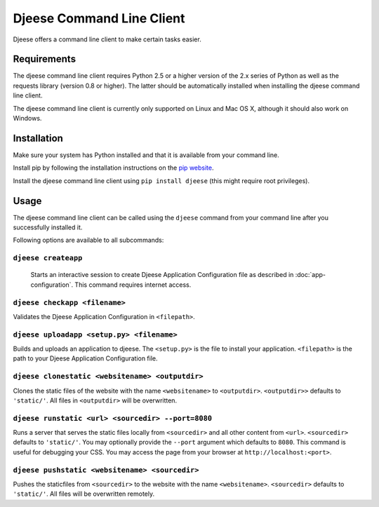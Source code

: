 ##########################
Djeese Command Line Client
##########################

Djeese offers a command line client to make certain tasks easier.


************
Requirements
************

The djeese command line client requires Python 2.5 or a higher version of the
2.x series of Python as well as the requests library (version 0.8 or higher).
The latter should be automatically installed when installing the djeese command
line client.

The djeese command line client is currently only supported on Linux and
Mac OS X, although it should also work on Windows. 


************
Installation
************

Make sure your system has Python installed and that it is available from your
command line.

Install pip by following the installation instructions on the `pip website`_.

Install the djeese command line client using ``pip install djeese`` (this might
require root privileges).


*****
Usage
*****

The djeese command line client can be called using the ``djeese`` command from
your command line after you successfully installed it.

Following options are available to all subcommands:

.. program:: djeese
.. option:: -v 1
.. option:: --verbosity 1

    Set the verbosity of the command. Available options: ``0``, ``1``, ``2``,
    ``3`` and ``4``. Higher values means more output.

.. option:: --help

    Shows help for the specified subcommand.


``djeese createapp``
====================

    Starts an interactive session to create Djeese Application Configuration
    file as described in :doc:`app-configuration`. This command requires
    internet access.


``djeese checkapp <filename>``
==============================

Validates the Djeese Application Configuration in ``<filepath>``.


``djeese uploadapp <setup.py> <filename>``
==========================================

Builds and uploads an application to djeese. The ``<setup.py>`` is the file to
install your application. ``<filepath>`` is the path to your Djeese Application
Configuration file.

``djeese clonestatic <websitename> <outputdir>``
================================================

Clones the static files of the website with the name ``<websitename>`` to
``<outputdir>``. ``<outputdir>>`` defaults to ``'static/'``. All files in
``<outputdir>`` will be overwritten.

``djeese runstatic <url> <sourcedir> --port=8080``
================================================

Runs a server that serves the static files locally from ``<sourcedir>`` and all
other content from ``<url>``. ``<sourcedir>`` defaults to ``'static/'``. You
may optionally provide the ``--port`` argument which defaults to ``8080``. This
command is useful for debugging your CSS. You may access the page from your
browser at ``http://localhost:<port>``.

``djeese pushstatic <websitename> <sourcedir>``
===============================================

Pushes the staticfiles from ``<sourcedir>`` to the website with the name
``<websitename>``. ``<sourcedir>`` defaults to ``'static/'``. All files will be
overwritten remotely.

.. _pip website: http://www.pip-installer.org/en/latest/installing.html
